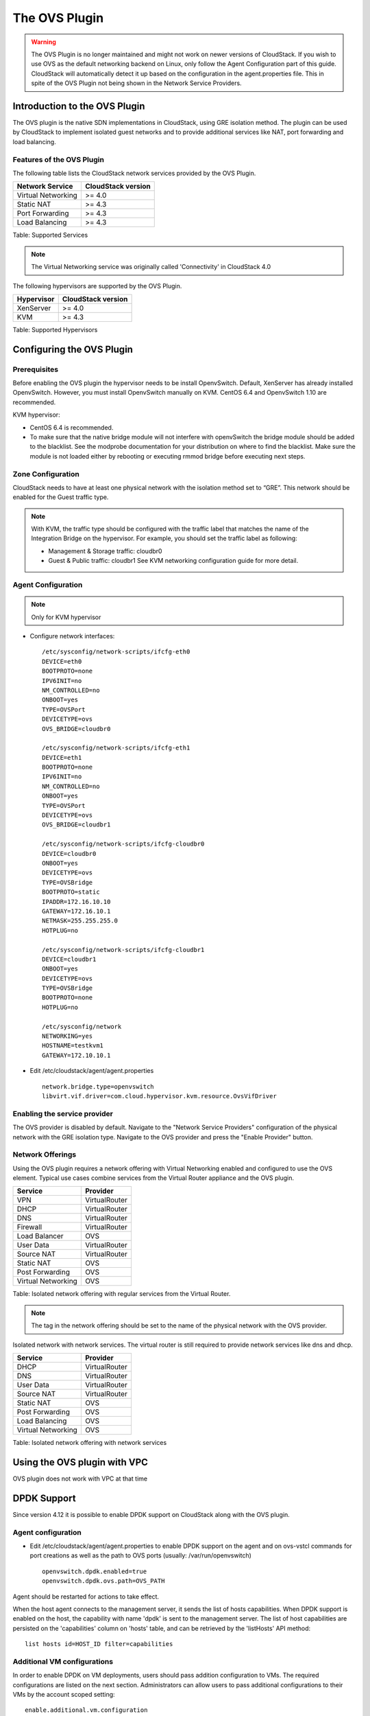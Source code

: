 .. Licensed to the Apache Software Foundation (ASF) under one
   or more contributor license agreements.  See the NOTICE file
   distributed with this work for additional information#
   regarding copyright ownership.  The ASF licenses this file
   to you under the Apache License, Version 2.0 (the
   "License"); you may not use this file except in compliance
   with the License.  You may obtain a copy of the License at
   http://www.apache.org/licenses/LICENSE-2.0
   Unless required by applicable law or agreed to in writing,
   software distributed under the License is distributed on an
   "AS IS" BASIS, WITHOUT WARRANTIES OR CONDITIONS OF ANY
   KIND, either express or implied.  See the License for the
   specific language governing permissions and limitations
   under the License.


The OVS Plugin
==============

.. warning::
   The OVS Plugin is no longer maintained and might not work on newer versions
   of CloudStack. If you wish to use OVS as the default networking backend on Linux,
   only follow the Agent Configuration part of this guide.
   CloudStack will automatically detect it up based on the configuration in the
   agent.properties file. This in spite of the OVS Plugin not being shown in the
   Network Service Providers.


Introduction to the OVS Plugin
------------------------------

The OVS plugin is the native SDN
implementations in CloudStack, using GRE isolation method. The plugin can be
used by CloudStack to implement isolated guest networks and to provide
additional services like NAT, port forwarding and load balancing.


Features of the OVS Plugin
~~~~~~~~~~~~~~~~~~~~~~~~~~

The following table lists the CloudStack network services provided by
the OVS Plugin.

.. cssclass:: table-striped table-bordered table-hover

+----------------------+----------------------+
| Network Service      | CloudStack version   |
+======================+======================+
| Virtual Networking   | >= 4.0               |
+----------------------+----------------------+
| Static NAT           | >= 4.3               |
+----------------------+----------------------+
| Port Forwarding      | >= 4.3               |
+----------------------+----------------------+
| Load Balancing       | >= 4.3               |
+----------------------+----------------------+

Table: Supported Services

.. note::
   The Virtual Networking service was originally called 'Connectivity'
   in CloudStack 4.0

The following hypervisors are supported by the OVS Plugin.

.. cssclass:: table-striped table-bordered table-hover

+--------------+----------------------+
| Hypervisor   | CloudStack version   |
+==============+======================+
| XenServer    | >= 4.0               |
+--------------+----------------------+
| KVM          | >= 4.3               |
+--------------+----------------------+

Table: Supported Hypervisors


Configuring the OVS Plugin
--------------------------

Prerequisites
~~~~~~~~~~~~~

Before enabling the OVS plugin the hypervisor needs to be install OpenvSwitch.
Default, XenServer has already installed OpenvSwitch. However, you must
install OpenvSwitch manually on KVM. CentOS 6.4 and OpenvSwitch 1.10 are
recommended.

KVM hypervisor:

-  CentOS 6.4 is recommended.

-  To make sure that the native bridge module will not interfere with
   openvSwitch the bridge module should be added to the blacklist. See the
   modprobe documentation for your distribution on where to find the blacklist.
   Make sure the module is not loaded either by rebooting or executing rmmod
   bridge before executing next steps.


Zone Configuration
~~~~~~~~~~~~~~~~~~

CloudStack needs to have at least one physical network with the isolation
method set to “GRE”. This network should be enabled for the Guest
traffic type.

.. note::
   With KVM, the traffic type should be configured with the traffic label
   that matches the name of the Integration Bridge on the hypervisor. For
   example, you should set the traffic label as following:

   -  Management & Storage traffic: cloudbr0

   -  Guest & Public traffic: cloudbr1
      See KVM networking configuration guide for more detail.


.. figure:: /_static/images/ovs-physical-network-gre.png
   :align: center
   :alt: a screenshot of a physical network with the GRE isolation type


Agent Configuration
~~~~~~~~~~~~~~~~~~~

.. note::
   Only for KVM hypervisor

-  Configure network interfaces:

   ::

      /etc/sysconfig/network-scripts/ifcfg-eth0
      DEVICE=eth0
      BOOTPROTO=none
      IPV6INIT=no
      NM_CONTROLLED=no
      ONBOOT=yes
      TYPE=OVSPort
      DEVICETYPE=ovs
      OVS_BRIDGE=cloudbr0

      /etc/sysconfig/network-scripts/ifcfg-eth1
      DEVICE=eth1
      BOOTPROTO=none
      IPV6INIT=no
      NM_CONTROLLED=no
      ONBOOT=yes
      TYPE=OVSPort
      DEVICETYPE=ovs
      OVS_BRIDGE=cloudbr1

      /etc/sysconfig/network-scripts/ifcfg-cloudbr0
      DEVICE=cloudbr0
      ONBOOT=yes
      DEVICETYPE=ovs
      TYPE=OVSBridge
      BOOTPROTO=static
      IPADDR=172.16.10.10
      GATEWAY=172.16.10.1
      NETMASK=255.255.255.0
      HOTPLUG=no

      /etc/sysconfig/network-scripts/ifcfg-cloudbr1
      DEVICE=cloudbr1
      ONBOOT=yes
      DEVICETYPE=ovs
      TYPE=OVSBridge
      BOOTPROTO=none
      HOTPLUG=no

      /etc/sysconfig/network
      NETWORKING=yes
      HOSTNAME=testkvm1
      GATEWAY=172.10.10.1

-  Edit /etc/cloudstack/agent/agent.properties

   ::

      network.bridge.type=openvswitch
      libvirt.vif.driver=com.cloud.hypervisor.kvm.resource.OvsVifDriver


Enabling the service provider
~~~~~~~~~~~~~~~~~~~~~~~~~~~~~

The OVS provider is disabled by default. Navigate to the "Network
Service Providers" configuration of the physical network with the GRE
isolation type. Navigate to the OVS provider and press the
"Enable Provider" button.

.. figure:: /_static/images/ovs-physical-network-gre-enable.png
   :align: center
   :alt: a screenshot of an enabled OVS provider


Network Offerings
~~~~~~~~~~~~~~~~~

Using the OVS plugin requires a network offering with Virtual
Networking enabled and configured to use the OVS element. Typical
use cases combine services from the Virtual Router appliance and the
OVS plugin.

.. cssclass:: table-striped table-bordered table-hover

+----------------------+-----------------+
| Service              | Provider        |
+======================+=================+
| VPN                  | VirtualRouter   |
+----------------------+-----------------+
| DHCP                 | VirtualRouter   |
+----------------------+-----------------+
| DNS                  | VirtualRouter   |
+----------------------+-----------------+
| Firewall             | VirtualRouter   |
+----------------------+-----------------+
| Load Balancer        | OVS             |
+----------------------+-----------------+
| User Data            | VirtualRouter   |
+----------------------+-----------------+
| Source NAT           | VirtualRouter   |
+----------------------+-----------------+
| Static NAT           | OVS             |
+----------------------+-----------------+
| Post Forwarding      | OVS             |
+----------------------+-----------------+
| Virtual Networking   | OVS             |
+----------------------+-----------------+

Table: Isolated network offering with regular services from the Virtual
Router.

.. figure:: /_static/images/ovs-network-offering.png
   :align: center
   :alt: a screenshot of a network offering.


.. note::
   The tag in the network offering should be set to the name of the
   physical network with the OVS provider.

Isolated network with network services. The virtual router is still
required to provide network services like dns and dhcp.

.. cssclass:: table-striped table-bordered table-hover

+----------------------+-----------------+
| Service              | Provider        |
+======================+=================+
| DHCP                 | VirtualRouter   |
+----------------------+-----------------+
| DNS                  | VirtualRouter   |
+----------------------+-----------------+
| User Data            | VirtualRouter   |
+----------------------+-----------------+
| Source NAT           | VirtualRouter   |
+----------------------+-----------------+
| Static NAT           | OVS             |
+----------------------+-----------------+
| Post Forwarding      | OVS             |
+----------------------+-----------------+
| Load Balancing       | OVS             |
+----------------------+-----------------+
| Virtual Networking   | OVS             |
+----------------------+-----------------+

Table: Isolated network offering with network services


Using the OVS plugin with VPC
-----------------------------

OVS plugin does not work with VPC at that time


DPDK Support
------------------------------

Since version 4.12 it is possible to enable DPDK support on CloudStack along with the OVS plugin.

.. _Agent configuration for DPDK support:

Agent configuration
~~~~~~~~~~~~~~~~~~~

-  Edit /etc/cloudstack/agent/agent.properties to enable DPDK support on the agent and on ovs-vstcl commands for port creations as well as the path to OVS ports (usually: /var/run/openvswitch)

   ::

      openvswitch.dpdk.enabled=true
      openvswitch.dpdk.ovs.path=OVS_PATH

Agent should be restarted for actions to take effect.

When the host agent connects to the management server, it sends the list of hosts capabilities. When DPDK support is enabled on the host, the capability with name 'dpdk' is sent to the management server. The list of host capabilities are persisted on the 'capabilities' column on 'hosts' table, and can be retrieved by the 'listHosts' API method:

::

      list hosts id=HOST_ID filter=capabilities

Additional VM configurations
~~~~~~~~~~~~~~~~~~~~~~~~~~~~
In order to enable DPDK on VM deployments, users should pass addition configuration to VMs. The required configurations are listed on the next section. Administrators can allow users to pass additional configurations to their VMs by the account scoped setting:

::

      enable.additional.vm.configuration

Users are able to pass extra configurations as part of the 'deployVirtualMachine' or 'updateVirtualMachine' API methods.
These extra configurations are included on the resulting XML domain of the virtual machine and are also persisted on CloudStack database as details on the 'user_vm_details' table.

The 'deployVirtualMachine' and 'updateVirtualMachine' API methods accept a URL UTF-8 string encoded parameter 'extraconfig'.

Parameter is decoded following these rules:

- There could be multiple XML sections, separated by a new line
- Each section can be named, setting a title ending on ':' at the first line
- Double quotes instead of single quotes should be used
- Configurations are persisted as VM details, with the key: 'extraconfig-TITLE' or 'extraconfig-N' where N is a number.

Example:

In order to pass the below extra configuration to the VM, named 'config-1'

::

      config-1:
      <tag>
         <inner-tag>VALUE</inner-tag>
      </tag>

The 'extraconfig' parameter should receive the UTF-8 URL encoded string:

::

      config-1%3A%0A%3Ctag%3E%0A%20%20%20%3Cinner-tag%3EVALUE%3C%2Finner-tag%3E%0A%3C%2Ftag%3E

On 'user_vm_details' table the additional configuration is persisted with key: 'extraconfig-config-1'


Additional configurations to enable DPDK on VMs
~~~~~~~~~~~~~~~~~~~~~~~~~~~~~~~~~~~~~~~~~~~~~~~
To enable DPDK on VM deployments:

-  Set the global configuration to 'true' (as global setting or account setting)

   ::

      enable.additional.vm.configuration

-  Generate the UTF-8 URL encoded additional configuration to enable huge pages and NUMA, examples below:

   ::

      dpdk-hugepages:
      <memoryBacking>
         <hugepages>
         </hugepages>
      </memoryBacking>

      dpdk-numa:
      <cpu mode="host-passthrough">
         <numa>
            <cell id="0" cpus="0" memory="9437184" unit="KiB" memAccess="shared"/>
         </numa>
      </cpu>

- Pass the 'extraconfig' parameter to 'deployVirtualMachine' or 'updateVirtualMachine' API methods as a single UTF-8 URL encoded string containing multiple extra configurations (as shown above). Note: if multiple extra configurations are needed, follow the example above and add new sections separated by an empty line, encode the whole string and pass it as a single string to the APIs as 'extraconfig' parameter.

   ::

      deployVirtualMachine extraconfig=dpdk-hugepages%3A%0A%3CmemoryBacking%3E%0A%20%20%20%3Chugepages%3E%0A%20%20%20%20%3C%2Fhugepages%3E%0A%3C%2FmemoryBacking%3E%0A%0Adpdk-numa%3A%0A%3Ccpu%20mode%3D%22host-passthrough%22%3E%0A%20%20%20%3Cnuma%3E%0A%20%20%20%20%20%20%20%3Ccell%20id%3D%220%22%20cpus%3D%220%22%20memory%3D%229437184%22%20unit%3D%22KiB%22%20memAccess%3D%22shared%22%2F%3E%0A%20%20%20%3C%2Fnuma%3E%0A%3C%2Fcpu%3E%0A

- Additionally, users can pass extra configuration named 'dpdk-interface-TAG' to be included on VMs interfaces definition. Example below:

   ::

      dpdk-interface-model:
      <model type='virtio'/>

DPDK vHost User mode selection
~~~~~~~~~~~~~~~~~~~~~~~~~~~~~~
The vHost user mode describes a client/server model between Openvswitch along with DPDK and QEMU, in which one acts as client while the other as server. The server creates and manages the vHost user sockets and the client connects to the sockets created by the server:

- DPDK vHost user server mode:
   - Is the default configuration.
   - OVS with DPDK acts as the server, while QEMU acts as the client.
   - The port types used are: dpdkvhostuser

- DPDK vHost user client mode:
   - OVS with DPDK acts as the client and QEMU acts as the server.
   - If Openvswitch is restarted then the sockets can reconnect to the existing sockets on the server, and normal connectivity can be resumed.
   - The port types used are: dpdkvhostuserclient

Applying additional configurations via service offerings
~~~~~~~~~~~~~~~~~~~~~~~~~~~~~~~~~~~~~~~~~~~~~~~~~~~~~~~~~~

It is possible to avoid passing additional configuration on each VM deployment, but setting these configurations on a service offering, and those are passed to the VM.

- To create a service offering with additional configurations, pass each key/value pair as service offering details on service offering creation, with keys starting with the "extraconfig" keyword, and each value an URL UTF-8 encoded string.
- Additional configurations are stored as service offering details

For example, applying DPDK additional configurations via service offering:

::

   create serviceoffering name=<NAME> displaytext=<NAME> serviceofferingdetails[0].key=extraconfig-dpdk-hugepages serviceofferingdetails[0].value=%3CmemoryBacking%3E%20%3Chugepages%2F%3E%20%3C%2FmemoryBacking%3E serviceofferingdetails[1].key=extraconfig-dpdk-numa serviceofferingdetails[1].value=%3Ccpu%20mode%3D%22host-passthrough%22%3E%20%3Cnuma%3E%20%3Ccell%20id%3D%220%22%20cpus%3D%220%22%20memory%3D%229437184%22%20unit%3D%22KiB%22%20memAccess%3D%22shared%22%2F%3E%20%3C%2Fnuma%3E%20%3C%2Fcpu%3E

The preferred DPDK vHost User Mode must be passed as a service offering detail, with special key name: "DPDK-VHOSTUSER". Possible values are: "client" or "server". The following table illustrates the expected behaviour on DPDK ports and VM guest interfaces.

By default, the server mode is assumed if it is not passed as a service offering detail.

+----------------------+------------------------+-------------------------+
| DPDK vHost User Mode | OVS port creation type | VM guest interface mode |
+======================+========================+=========================+
| server               | dpdkvhostuser          |           client        |
+----------------------+------------------------+-------------------------+
| client               | dpdkvhostuserclient    |           server        |
+----------------------+------------------------+-------------------------+

::

   create serviceoffering name=<NAME> displaytext=<NAME> serviceofferingdetails[0].key=DPDK-VHOSTUSER serviceofferingdetails[0].value=client serviceofferingdetails[1].key=extraconfig-dpdk-hugepages serviceofferingdetails[1].value=%3CmemoryBacking%3E%20%3Chugepages%2F%3E%20%3C%2FmemoryBacking%3E serviceofferingdetails[2].key=extraconfig-dpdk-numa serviceofferingdetails[2].value=%3Ccpu%20mode%3D%22host-passthrough%22%3E%20%3Cnuma%3E%20%3Ccell%20id%3D%220%22%20cpus%3D%220%22%20memory%3D%229437184%22%20unit%3D%22KiB%22%20memAccess%3D%22shared%22%2F%3E%20%3C%2Fnuma%3E%20%3C%2Fcpu%3E

DPDK VMs live migrations
~~~~~~~~~~~~~~~~~~~~~~~~
It is possible to perform live migrations of DPDK enabled VMs since CloudStack version 4.13. DPDK enabled VMs can be migrated between hosts in the same cluster which are both DPDK enabled.

CloudStack determinates that a VM is a DPDK enabled VM when the following conditions are met:

- The VM is a user VM
- The VM state is Running
- The host in which the VM is running is a DPDK enabled host (i.e. host contains the 'dpdk' capability as part of its capabilities. Check `Agent configuration for DPDK support`_.)
- The VM acquires the DPDK required configurations via VM details or service offering details. DPDK required additional configurations are additional configurations with name:
   - 'extraconfig-dpdk-numa'
   - 'extraconfig-dpdk-hugepages'

DPDK enabled VMs can only be migrated between DPDK enabled hosts. Therefore the 'findHostsForMigration' API method excludes non-DPDK enabled hosts from the list of suitable hosts to migrate DPDK enabled VMs.

DPDK ports
~~~~~~~~~~
When VM is created or started, CloudStack creates ports with DPDK support with format: "csdpdk-N" where N is a number, incremented on new ports creation. This port is set into the 'source' property of the 'interface' tag on the XML domain of the VM, prepended by the value of the OVS path set on the property:

::

      openvswitch.dpdk.ovs.path=OVS_PATH

That would set interfaces to type 'vhostuser' and reference the ports created in the XML domain of the VMs as:

::

      <interface type='vhostuser'>
         <source type="unix" path="<OVS_PATH>/<port_name>" .../>
         ...
      </interface>

Note that the OVS_PATH property is required, as explained on `Agent configuration for DPDK support`_. For example, when OVS_PATH is set to the default path for Openvswitch (/var/run/openvswitch), interfaces will reference created ports on: /var/run/openvswitch/<port_name>

Revision History
----------------

0-0 Mon Dec 2 2013 Nguyen Anh Tu tuna@apache.org Documentation
created for 4.3.0 version of the OVS Plugin
